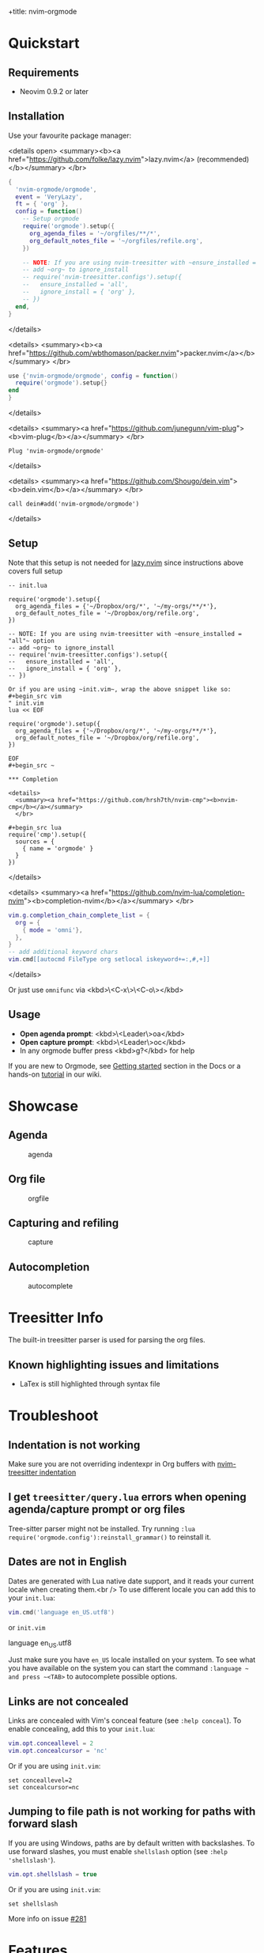 +title: nvim-orgmode

* Quickstart

** Requirements

- Neovim 0.9.2 or later

** Installation

Use your favourite package manager:

<details open>
  <summary><b><a href="https://github.com/folke/lazy.nvim">lazy.nvim</a> (recommended)</b></summary>
  </br>

#+begin_src lua
{
  'nvim-orgmode/orgmode',
  event = 'VeryLazy',
  ft = { 'org' },
  config = function()
    -- Setup orgmode
    require('orgmode').setup({
      org_agenda_files = '~/orgfiles/**/*',
      org_default_notes_file = '~/orgfiles/refile.org',
    })

    -- NOTE: If you are using nvim-treesitter with ~ensure_installed = "all"~ option
    -- add ~org~ to ignore_install
    -- require('nvim-treesitter.configs').setup({
    --   ensure_installed = 'all',
    --   ignore_install = { 'org' },
    -- })
  end,
}
#+end_src

</details>

<details>
  <summary><b><a href="https://github.com/wbthomason/packer.nvim">packer.nvim</a></b></summary>
  </br>

#+begin_src lua
use {'nvim-orgmode/orgmode', config = function()
  require('orgmode').setup{}
end
}
#+end_src

</details>

<details>
  <summary><a href="https://github.com/junegunn/vim-plug"><b>vim-plug</b></a></summary>
  </br>

#+begin_src vim
Plug 'nvim-orgmode/orgmode'
#+end_src

</details>

<details>
  <summary><a href="https://github.com/Shougo/dein.vim"><b>dein.vim</b></a></summary>
  </br>

#+begin_src vim
call dein#add('nvim-orgmode/orgmode')
#+end_src

</details>

** Setup

Note that this setup is not needed for [[https://github.com/folke/lazy.nvim][lazy.nvim]]
since instructions above covers full setup

#+begin_src ~lua
-- init.lua

require('orgmode').setup({
  org_agenda_files = {'~/Dropbox/org/*', '~/my-orgs/**/*'},
  org_default_notes_file = '~/Dropbox/org/refile.org',
})

-- NOTE: If you are using nvim-treesitter with ~ensure_installed = "all"~ option
-- add ~org~ to ignore_install
-- require('nvim-treesitter.configs').setup({
--   ensure_installed = 'all',
--   ignore_install = { 'org' },
-- })

Or if you are using ~init.vim~, wrap the above snippet like so:
#+begin_src vim
" init.vim
lua << EOF

require('orgmode').setup({
  org_agenda_files = {'~/Dropbox/org/*', '~/my-orgs/**/*'},
  org_default_notes_file = '~/Dropbox/org/refile.org',
})

EOF
#+begin_src ~

*** Completion

<details>
  <summary><a href="https://github.com/hrsh7th/nvim-cmp"><b>nvim-cmp</b></a></summary>
  </br>

#+begin_src lua
require('cmp').setup({
  sources = {
    { name = 'orgmode' }
  }
})
#+end_src

</details>

<details>
  <summary><a href="https://github.com/nvim-lua/completion-nvim"><b>completion-nvim</b></a></summary>
  </br>

#+begin_src lua
vim.g.completion_chain_complete_list = {
  org = {
    { mode = 'omni'},
  },
}
-- add additional keyword chars
vim.cmd[[autocmd FileType org setlocal iskeyword+=:,#,+]]
#+end_src

</details>

Or just use ~omnifunc~ via <kbd>\<C-x\>\<C-o\></kbd>

** Usage

- **Open agenda prompt**: <kbd>\<Leader\>oa</kbd>
- **Open capture prompt**: <kbd>\<Leader\>oc</kbd>
- In any orgmode buffer press <kbd>g?</kbd> for help

If you are new to Orgmode, see [[/DOCS.md#getting-started-with-orgmode][Getting started]] section in the Docs
or a hands-on [[https://github.com/nvim-orgmode/orgmode/wiki/Getting-Started][tutorial]] in our wiki.

* Showcase

** Agenda

#+CAPTION: agenda
#+NAME: agenda
[[https://user-images.githubusercontent.com/1782860/123549968-8521f600-d76b-11eb-9a93-02bad08b37ce.gif]]

** Org file

#+CAPTION: orgfile
#+NAME: orgfile
[[https://user-images.githubusercontent.com/1782860/123549982-90752180-d76b-11eb-8828-9edf9f76af08.gif]]

** Capturing and refiling

#+CAPTION: capture
#+NAME: capture
[[https://user-images.githubusercontent.com/1782860/123549993-9a972000-d76b-11eb-814b-b348a93df08a.gif]]

** Autocompletion

#+CAPTION: autocomplete
#+NAME: autocomplete
[[https://user-images.githubusercontent.com/1782860/123550227-e8605800-d76c-11eb-96f6-c0a677d562d4.gif]]

* Treesitter Info

The built-in treesitter parser is used for parsing the org files.

** Known highlighting issues and limitations

- LaTex is still highlighted through syntax file

* Troubleshoot

** Indentation is not working

Make sure you are not overriding indentexpr in Org buffers with [[https://github.com/nvim-treesitter/nvim-treesitter#indentation][nvim-treesitter indentation]]

** I get ~treesitter/query.lua~ errors when opening agenda/capture prompt or org files

Tree-sitter parser might not be installed.
Try running ~:lua require('orgmode.config'):reinstall_grammar()~ to reinstall it.

** Dates are not in English

Dates are generated with Lua native date support, and it reads your current locale when creating them.<br />
To use different locale you can add this to your ~init.lua~:

#+begin_src lua
vim.cmd('language en_US.utf8')
#+end_src

or ~init.vim~

#+end_src
language en_US.utf8
#+end_src

Just make sure you have ~en_US~ locale installed on your system. To see what you have available on the system you can
start the command ~:language ~ and press ~<TAB>~ to autocomplete possible options.

** Links are not concealed

Links are concealed with Vim's conceal feature (see ~:help conceal~). To enable concealing, add this to your ~init.lua~:

#+begin_src lua
vim.opt.conceallevel = 2
vim.opt.concealcursor = 'nc'
#+end_src

Or if you are using ~init.vim~:

#+begin_src vim
set conceallevel=2
set concealcursor=nc
#+end_src

** Jumping to file path is not working for paths with forward slash

If you are using Windows, paths are by default written with backslashes.
To use forward slashes, you must enable ~shellslash~ option (see ~:help 'shellslash'~).

#+begin_src lua
vim.opt.shellslash = true
#+end_src

Or if you are using ~init.vim~:

#+begin_src vim
set shellslash
#+end_src

More info on issue [[https://github.com/nvim-orgmode/orgmode/issues/281#issuecomment-1120200775][#281]]

* Features

** TL;DR

- Agenda view
- Search by tags/keyword
- Clocking time
- Repeatable dates, date and time ranges
- Capturing to default notes file/destination
- Archiving (archive file or ARCHIVE tag)
- Exporting (via ~emacs~, ~pandoc~ and custom export options)
- Notifications (experimental, see [[https://github.com/nvim-orgmode/orgmode/issues/49)][Issue #49]]
- Calendar popup for easier navigation and date updates
- Various org file mappings:
  - Promote/Demote
  - Change TODO state
  - Change dates
  - Insert/Move/Refile headlines
  - Change tags
  - Toggle checkbox state
- Remote editing from agenda view
- Repeatable mapping via [[https://github.com/tpope/vim-repeat][vim-repeat]]

** Detailed breakdown

- Agenda prompt:
  - Agenda view (<kbd>a</kbd>):
    - Ability to show daily(<kbd>vd</kbd>)/weekly(<kbd>vw</kbd>)/monthly(<kbd>vm</kbd>)/yearly(<kbd>vy</kbd>) agenda
    - Support for various date settings:
      - DEADLINE: Warning settings - example: ~<2021-06-11 Fri 11:00 -1d>~
      - SCHEDULED: Delay setting - example: ~<2021-06-11 Fri 11:00 -2d>~
      - All dates - Repeater settings:
        - Cumulate type: ~<2021-06-11 Fri 11:00 +1w>~
        - Catch-up type: ~<2021-06-11 Fri 11:00 ++1w>~
        - Restart type: ~<2021-06-11 Fri 11:00 .+1w>~
      - Time ranges - example: ~<2021-06-11 Fri 11:00-12:30>~
      - Date ranges - example: ~<2021-06-11 Fri 11:00-12:30>--<2021-06-13 Sun 22:00>~
    - Properly lists tasks according to defined dates (DEADLINE,SCHEDULED,Plain date)
    - Navigate forward (<kbd>f</kbd>)/backward(<kbd>b</kbd>) or jump to specific date (<kbd>J</kbd>)
    - Go to task under cursor in current window(<kbd>\<CR\></kbd>) or other window(<kbd>\<TAB\></kbd>)
    - Print category from ":CATEGORY:" property if defined
  - List tasks that have "TODO" state (<kbd>t</kbd>):
  - Find headlines matching tag(s) (<kbd>m</kbd>):
  - Search for headlines (and it's content) for a query (<kbd>s</kbd>):
  - [[DOCS.md#advanced-search][Advanced search]] for tags/todo kewords/properties
  - Notifications (experimental, see [[https://github.com/nvim-orgmode/orgmode/issues/49)][Issue #49]]
  - Clocking time
- Capture:
  - Define custom templates
  - Fast capturing to default notes file via <kbd>\<C-c\></kbd>
  - Capturing to specific destination <kbd>\<Leader\>or</kbd>
  - Abort capture with <kbd>\<Leader\>ok</kbd>
- Org files
  - Clocking time
  - Refile to destination/headline: <kbd>\<Leader\>or</kbd>
  - Increase/Decrease date under cursor: <kbd>\<C-a\></kbd>/<kbd>\<C-x\></kbd>
  - Change date under cursor via calendar popup: <kbd>cid</kbd>
  - Change headline TODO state: forward<kbd>cit</kbd> or backward<kbd>ciT</kbd>
  - Open hyperlink or date under cursor: <kbd>\<Leader\>oo</kbd>
  - Toggle checkbox: <kbd>\<C-space\></kbd>
  - Toggle current line to headline and vice versa: <kbd>\<Leader\>o\*</kbd>
  - Toggle folding of current headline: <kbd>\<TAB\></kbd>
  - Toggle folding in whole file: <kbd>\<S-TAB\></kbd>
  - Archive headline: <kbd>\<Leader\>o$</kbd>
  - Add archive tag: <kbd>\<Leader\>oA</kbd>
  - Change tags: <kbd>\<Leader\>ot</kbd>
  - Promote headline: <kbd><<</kbd>
  - Demote headline: <kbd>>></kbd>
  - Promote subtree: <kbd>\<s</kbd>
  - Demote subtree: <kbd>\>s</kbd>
  - Add headline/list item/checkbox: <kbd>\<Leader\>\<CR\></kbd>
  - Insert heading after current heading and it's content: <kbd>\<Leader\>oih</kbd>
  - Insert TODO heading after current line: <kbd>\<Leader\>oiT</kbd>
  - Insert TODO heading after current heading and it's content: <kbd>\<Leader\>oit</kbd>
  - Move headline up: <kbd>\<Leader\>oK</kb>
  - Move headline down: <kbd>\<Leader\>oJ</kb>
  - Highlighted code blocks (~#+BEGIN_SRC filetype~)
   Exporting (via ~emacs~, ~pandoc~ and custom export options)

Link to detailed documentation: [[DOCS.md][DOCS]]

* Plugins

- [[https://www.orgroam.com/][org-roam.nvim](https://github.com/chipsenkbeil/org-roam.nvim) - Implementation of [Org-roam]] knowledge management system
- [[https://github.com/akinsho/org-bullets.nvim][org-bullets.nvim]] - Show org mode bullets as UTF-8 characters
- [[https://github.com/lukas-reineke/headlines.nvim][headlines.nvim]] - Add few highlight options for code blocks and headlines
- [[https://github.com/michaelb/sniprun][sniprun]] - For code evaluation in blocks
- [[https://github.com/dhruvasagar/vim-table-mode][vim-table-mode]] - For table support

See all available plugins on [[https://github.com/topics/orgmode-nvim][orgmode-nvim]]

**If you built a plugin please add "orgmode-nvim" topic to it.**

**NOTE**: None of the Emacs Orgmode plugins will be built into nvim-orgmode.
Anything that's a separate plugin in Emacs Orgmode should be a separate plugin in here.
The point of this plugin is to provide functionality that's built into Emacs Orgmode core,
and a good foundation for external plugins.<br />
If you want to build a plugin, post suggestions and improvements on [[https://github.com/nvim-orgmode/orgmode/issues/26][Plugins infrastructure]]
issue.

** :wrench: API

Documentation for our work-in-progress API can be found [[doc/orgmode_api.txt][here]]

* Contributing

See [[CONTRIBUTING.md][CONTRIBUTING.md]]

* Documentation

If you are just starting out with orgmode, have a look at the [[https://github.com/nvim-orgmode/orgmode/wiki/Getting-Started][Getting Started]] section in our wiki.

Vim documentation is auto generated from [[https://github.com/FooSoft/md2vim][DOCS.md](DOCS.md) file with [md2vim]].

Hosted documentation is on: [[https://nvim-orgmode.github.io/][https://nvim-orgmode.github.io/]]

* Roadmap

- [x] Support searching by properties
- [ ] Improve checkbox hierarchy
- [x] Support todo keyword faces
- [x] Support clocking work time
- [x] Improve folding
- [x] Support exporting (via existing emacs tools)
- [ ] Support archiving to specific headline
- [x] Support tables
- [ ] Support diary format dates
- [ ] Support evaluating code blocks

* Thanks to

- [[https://github.com/dhruvasagar/vim-dotoo][@dhruvasagar](https://github.com/dhruvasagar) and his [vim-dotoo]] plugin
  that got me started using orgmode. Without him this plugin would not happen.
- [[https://github.com/milisims][@milisims]] for writing a treesitter parser for org
- [[https://github.com/jceb/vim-orgmode) for some parts of the code (mostly syntax][vim-orgmode]]

